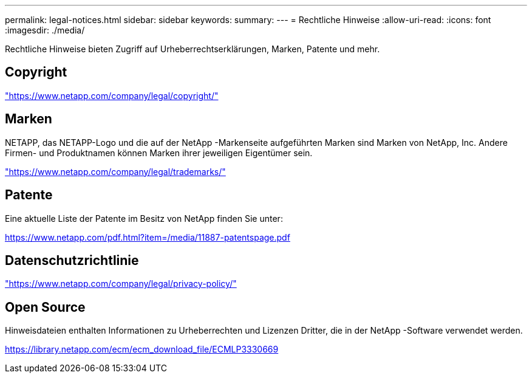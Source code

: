 ---
permalink: legal-notices.html 
sidebar: sidebar 
keywords:  
summary:  
---
= Rechtliche Hinweise
:allow-uri-read: 
:icons: font
:imagesdir: ./media/


[role="lead"]
Rechtliche Hinweise bieten Zugriff auf Urheberrechtserklärungen, Marken, Patente und mehr.



== Copyright

link:https://www.netapp.com/company/legal/copyright/["https://www.netapp.com/company/legal/copyright/"^]



== Marken

NETAPP, das NETAPP-Logo und die auf der NetApp -Markenseite aufgeführten Marken sind Marken von NetApp, Inc. Andere Firmen- und Produktnamen können Marken ihrer jeweiligen Eigentümer sein.

link:https://www.netapp.com/company/legal/trademarks/["https://www.netapp.com/company/legal/trademarks/"^]



== Patente

Eine aktuelle Liste der Patente im Besitz von NetApp finden Sie unter:

link:https://www.netapp.com/pdf.html?item=/media/11887-patentspage.pdf["https://www.netapp.com/pdf.html?item=/media/11887-patentspage.pdf"^]



== Datenschutzrichtlinie

link:https://www.netapp.com/company/legal/privacy-policy/["https://www.netapp.com/company/legal/privacy-policy/"^]



== Open Source

Hinweisdateien enthalten Informationen zu Urheberrechten und Lizenzen Dritter, die in der NetApp -Software verwendet werden.

https://library.netapp.com/ecm/ecm_download_file/ECMLP3330669[]
